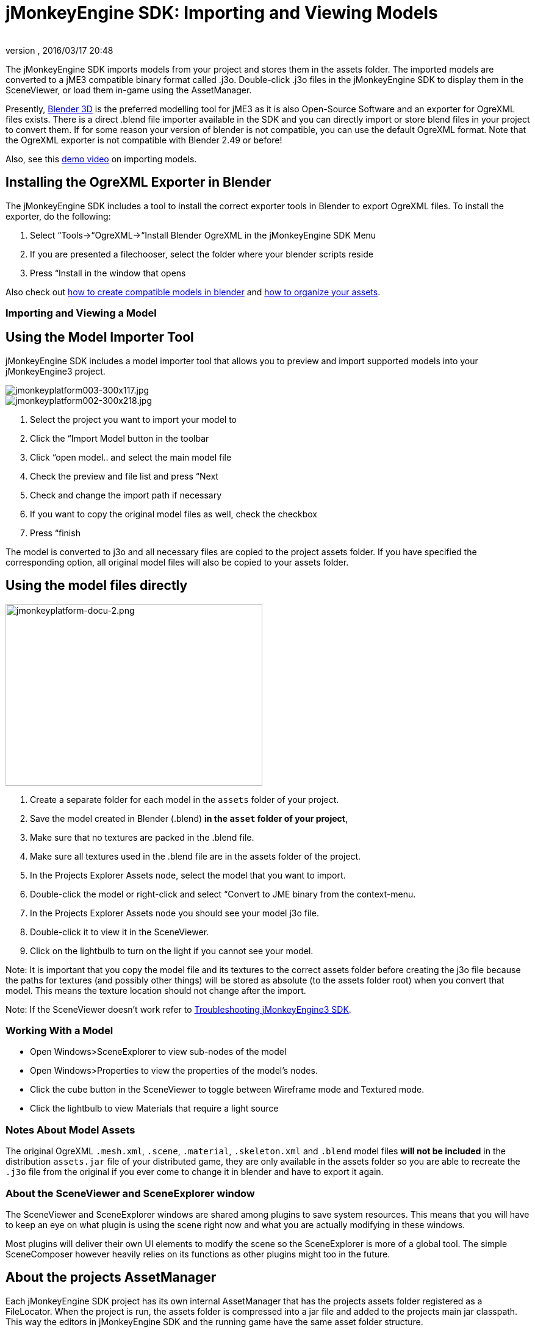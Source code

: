 = jMonkeyEngine SDK: Importing and Viewing Models
:author: 
:revnumber: 
:revdate: 2016/03/17 20:48
:keywords: documentation, sdk, tool, asset, scene
:relfileprefix: ../
:imagesdir: ..
ifdef::env-github,env-browser[:outfilesuffix: .adoc]


The jMonkeyEngine SDK imports models from your project and stores them in the assets folder. The imported models are converted to a jME3 compatible binary format called .j3o. Double-click .j3o files in the jMonkeyEngine SDK to display them in the SceneViewer, or load them in-game using the AssetManager.

Presently, link:http://www.blender.org/[Blender 3D] is the preferred modelling tool for jME3 as it is also Open-Source Software and an exporter for OgreXML files exists. There is a direct .blend file importer available in the SDK and you can directly import or store blend files in your project to convert them. If for some reason your version of blender is not compatible, you can use the default OgreXML format. Note that the OgreXML exporter is not compatible with Blender 2.49 or before!

Also, see this link:http://www.youtube.com/watch?v=nL7woH40i5c[demo video] on importing models.


== Installing the OgreXML Exporter in Blender

The jMonkeyEngine SDK includes a tool to install the correct exporter tools in Blender to export OgreXML files. To install the exporter, do the following:

.  Select “Tools→“OgreXML→“Install Blender OgreXML in the jMonkeyEngine SDK Menu
.  If you are presented a filechooser, select the folder where your blender scripts reside
.  Press “Install in the window that opens

Also check out <<jme3/external/blender#,how to create compatible models in blender>> and <<jme3/intermediate/multi-media_asset_pipeline#,how to organize your assets>>.


=== Importing and Viewing a Model


== Using the Model Importer Tool

jMonkeyEngine SDK includes a model importer tool that allows you to preview and import supported models into your jMonkeyEngine3 project.

image::https://github.com/jMonkeyEngine/sdk/blob/master/jme3-documentation/src/com/jme3/gde/docs/wp-uploads/2010/11/jmonkeyplatform003-300x117.jpg[jmonkeyplatform003-300x117.jpg,width="",height="",align="right"]

image::https://github.com/jMonkeyEngine/sdk/blob/master/jme3-documentation/src/com/jme3/gde/docs/wp-uploads/2010/11/jmonkeyplatform002-300x218.jpg[jmonkeyplatform002-300x218.jpg,width="",height="",align="right"]


.  Select the project you want to import your model to
.  Click the “Import Model button in the toolbar
.  Click “open model.. and select the main model file
.  Check the preview and file list and press “Next
.  Check and change the import path if necessary
.  If you want to copy the original model files as well, check the checkbox
.  Press “finish

The model is converted to j3o and all necessary files are copied to the project assets folder. If you have specified the corresponding option, all original model files will also be copied to your assets folder.


== Using the model files directly

[.right]
image::sdk/jmonkeyplatform-docu-2.png[jmonkeyplatform-docu-2.png,width="421",height="298",align="right"]


.  Create a separate folder for each model in the `assets` folder of your project.
.  Save the model created in Blender (.blend) *in the `asset` folder of your project*, 
.  Make sure that no textures are packed in the .blend file.
.  Make sure all textures used in the .blend file are in the assets folder of the project.
.  In the Projects Explorer Assets node, select the model that you want to import.
.  Double-click the model or right-click and select “Convert to JME binary from the context-menu.
.  In the Projects Explorer Assets node you should see your model j3o file.
.  Double-click it to view it in the SceneViewer.
.  Click on the lightbulb to turn on the light if you cannot see your model.

Note: It is important that you copy the model file and its textures to the correct assets folder before creating the j3o file because the paths for textures (and possibly other things) will be stored as absolute (to the assets folder root) when you convert that model. This means the texture location should not change after the import.

Note: If the SceneViewer doesn't work refer to <<sdk/troubleshooting#,Troubleshooting jMonkeyEngine3 SDK>>.


=== Working With a Model

*  Open Windows&gt;SceneExplorer to view sub-nodes of the model
*  Open Windows&gt;Properties to view the properties of the model's nodes.
*  Click the cube button in the SceneViewer to toggle between Wireframe mode and Textured mode.
*  Click the lightbulb to view Materials that require a light source


=== Notes About Model Assets

The original OgreXML `.mesh.xml`, `.scene`, `.material`, `.skeleton.xml` and `.blend` model files *will not be included* in the distribution `assets.jar` file of your distributed game, they are only available in the assets folder so you are able to recreate the `.j3o` file from the original if you ever come to change it in blender and have to export it again.


=== About the SceneViewer and SceneExplorer window

The SceneViewer and SceneExplorer windows are shared among plugins to save system resources. This means that you will have to keep an eye on what plugin is using the scene right now and what you are actually modifying in these windows.

Most plugins will deliver their own UI elements to modify the scene so the SceneExplorer is more of a global tool. The simple SceneComposer however heavily relies on its functions as other plugins might too in the future.


== About the projects AssetManager

Each jMonkeyEngine SDK project has its own internal AssetManager that has the projects assets folder registered as a FileLocator. When the project is run, the assets folder is compressed into a jar file and added to the projects main jar classpath. This way the editors in jMonkeyEngine SDK and the running game have the same asset folder structure.

You might wonder why jMonkeyEngine SDK requires you to copy the model that is to be converted to j3o into the assets folder before. The Model Import Tool also copies the model and associated files to the project directory before converting. To load the model it needs to be in a folder (or jar etc..) that belongs to the projects AssetManager root. To load a model from some other folder of the filesystem, that folder would have to be added to the AssetManager root. If every folder that contains a model was in the root of the AssetManager, all textures named “hull.jpg for example would be the same for the AssetManager and it would only deliver the texture of the first model folder that was added.

To have a valid jME3 object, the paths to textures and other assets belonging to the model have to be read with the correct, final path that can then be stored in the j3o object. The j3o object will use those paths when it is loaded with the AssetManager and it requires the AssetManager to deliver the assets on those paths, this is why the folder structure while converting has to be the same as when loading.
